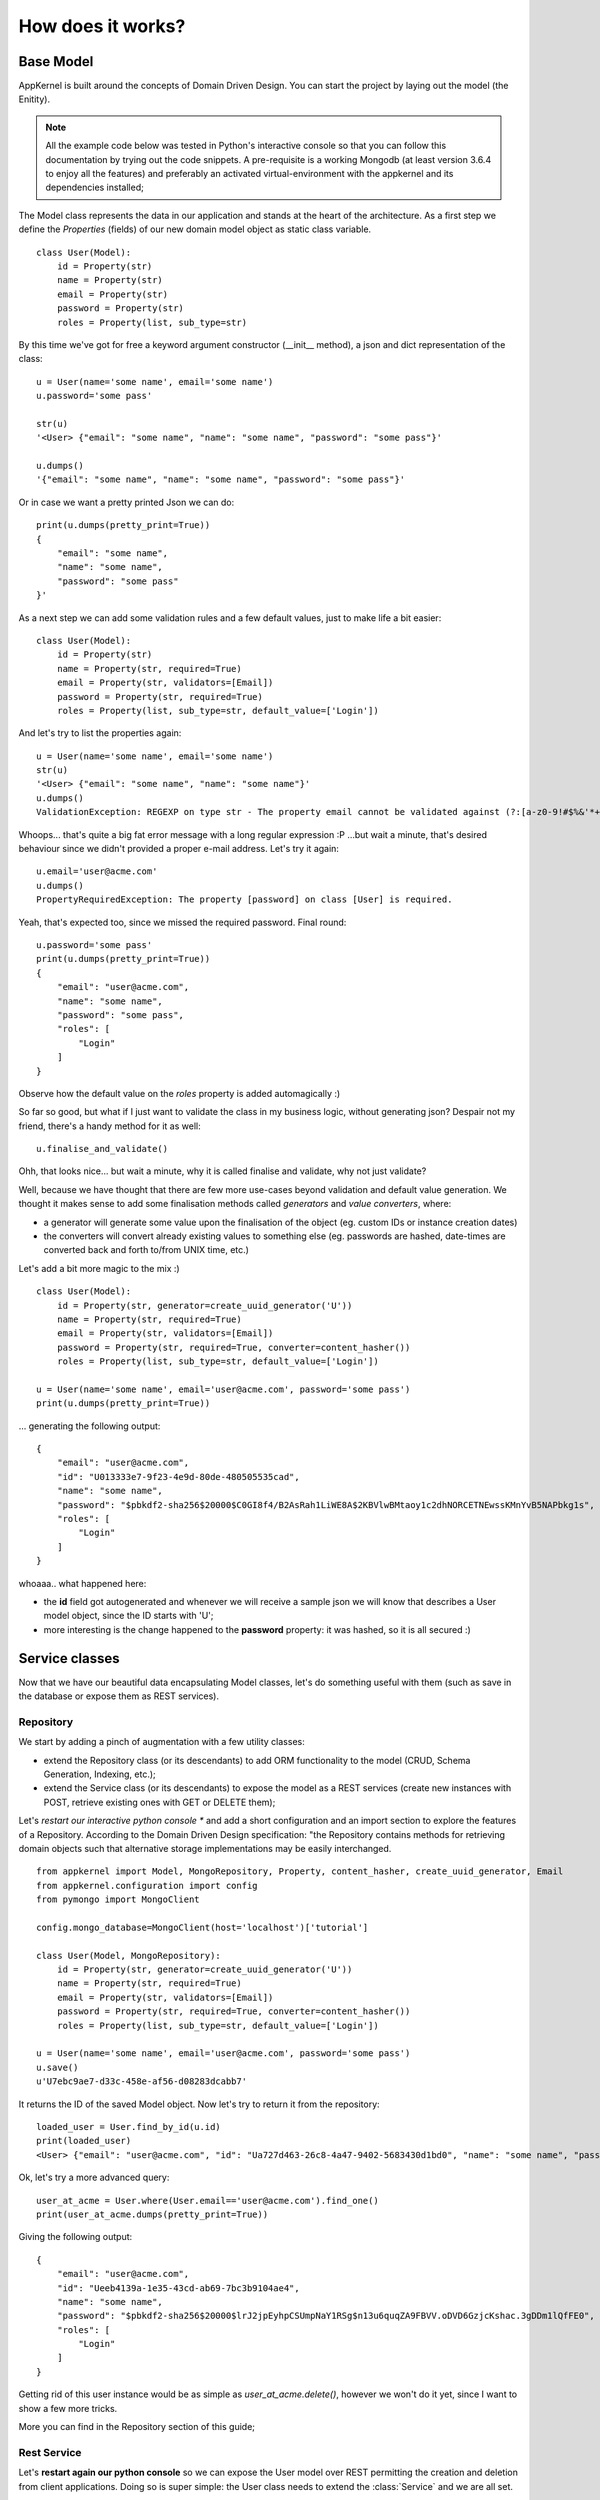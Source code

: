 How does it works?
------------------

Base Model
..........

AppKernel is built around the concepts of Domain Driven Design. You can start the project by laying out the model (the Enitity).

.. note::
    All the example code below was tested in Python's interactive console so that you can follow this documentation by trying out the code snippets.
    A pre-requisite is a working Mongodb (at least version 3.6.4 to enjoy all the features) and preferably an activated virtual-environment with the
    appkernel and its dependencies installed;

The Model class represents the data in our application and stands at the heart of the architecture. As a first step we define
the *Properties* (fields) of our new domain model object as static class variable. ::

    class User(Model):
        id = Property(str)
        name = Property(str)
        email = Property(str)
        password = Property(str)
        roles = Property(list, sub_type=str)


By this time we've got for free a keyword argument constructor (__init__ method), a  json and dict representation of the class: ::

    u = User(name='some name', email='some name')
    u.password='some pass'

    str(u)
    '<User> {"email": "some name", "name": "some name", "password": "some pass"}'

    u.dumps()
    '{"email": "some name", "name": "some name", "password": "some pass"}'

Or in case we want a pretty printed Json we can do: ::

    print(u.dumps(pretty_print=True))
    {
        "email": "some name",
        "name": "some name",
        "password": "some pass"
    }'


As a next step we can add some validation rules and a few default values, just to make life a bit easier: ::

    class User(Model):
        id = Property(str)
        name = Property(str, required=True)
        email = Property(str, validators=[Email])
        password = Property(str, required=True)
        roles = Property(list, sub_type=str, default_value=['Login'])

And let's try to list the properties again: ::

    u = User(name='some name', email='some name')
    str(u)
    '<User> {"email": "some name", "name": "some name"}'
    u.dumps()
    ValidationException: REGEXP on type str - The property email cannot be validated against (?:[a-z0-9!#$%&'*+/=?^_`{|}~-]+(?:\.[a-z0-9!#$%&'*+/=?^_`{|}~-]+)*|"(?:[-!#-[]-]|\[--])*")@(?:(?:[a-z0-9](?:[a-z0-9-]*[a-z0-9])?\.)+[a-z0-9](?:[a-z0-9-]*[a-z0-9])?|\[(?:(?:(2(5[0-5]|[0-4][0-9])|1[0-9][0-9]|[1-9]?[0-9]))\.){3}(?:(2(5[0-5]|[0-4][0-9])|1[0-9][0-9]|[1-9]?[0-9])|[a-z0-9-]*[a-z0-9]:(?:[-!-ZS-]|\[--])+)\])

Whoops... that's quite a big fat error message with a long regular expression :P ...but wait a minute, that's desired behaviour since we didn't provided a proper e-mail address.
Let's try it again: ::

    u.email='user@acme.com'
    u.dumps()
    PropertyRequiredException: The property [password] on class [User] is required.

Yeah, that's expected too, since we missed the required password. Final round: ::

    u.password='some pass'
    print(u.dumps(pretty_print=True))
    {
        "email": "user@acme.com",
        "name": "some name",
        "password": "some pass",
        "roles": [
            "Login"
        ]
    }


Observe how the default value on the *roles* property is added automagically :)

So far so good, but what if I just want to validate the class in my business logic,
without generating json? Despair not my friend, there's a handy method for it as well: ::

    u.finalise_and_validate()

Ohh, that looks nice... but wait a minute, why it is called finalise and validate, why not just validate?

Well, because we have thought that there are few more use-cases beyond validation and default value generation.
We thought it makes sense to add some finalisation methods called *generators* and *value converters*, where:

- a generator will generate some value upon the finalisation of the object (eg. custom IDs or instance creation dates)
- the converters will convert already existing values to something else (eg. passwords are hashed, date-times are converted back and forth to/from UNIX time, etc.)

Let's add a bit more magic to the mix :) ::

    class User(Model):
        id = Property(str, generator=create_uuid_generator('U'))
        name = Property(str, required=True)
        email = Property(str, validators=[Email])
        password = Property(str, required=True, converter=content_hasher())
        roles = Property(list, sub_type=str, default_value=['Login'])

    u = User(name='some name', email='user@acme.com', password='some pass')
    print(u.dumps(pretty_print=True))

... generating the following output: ::

    {
        "email": "user@acme.com",
        "id": "U013333e7-9f23-4e9d-80de-480505535cad",
        "name": "some name",
        "password": "$pbkdf2-sha256$20000$C0GI8f4/B2AsRah1LiWE8A$2KBVlwBMtaoy1c2dhNORCETNEwssKMnYvB5NAPbkg1s",
        "roles": [
            "Login"
        ]
    }

whoaaa.. what happened here:

- the **id** field got autogenerated and whenever we will receive a sample json we will know that describes a User model object, since the ID starts with 'U';
- more interesting is the change happened to the **password** property: it was hashed, so it is all secured :)


Service classes
...............

Now that we have our beautiful data encapsulating Model classes, let's do something useful with them (such as save in the database or expose them as REST services).

Repository
``````````

We start by adding a pinch of augmentation with a few utility classes:

* extend the Repository class (or its descendants) to add ORM functionality to the model (CRUD, Schema Generation, Indexing, etc.);
* extend the Service class (or its descendants) to expose the model as a REST services (create new instances with POST, retrieve existing ones with GET or DELETE them);

Let's *restart our interactive python console ** and add a short configuration and an import section to explore the features of a Repository.
According to the Domain Driven Design specification: "the Repository contains methods for retrieving domain objects such that alternative storage implementations may be easily interchanged. ::

    from appkernel import Model, MongoRepository, Property, content_hasher, create_uuid_generator, Email
    from appkernel.configuration import config
    from pymongo import MongoClient

    config.mongo_database=MongoClient(host='localhost')['tutorial']

    class User(Model, MongoRepository):
        id = Property(str, generator=create_uuid_generator('U'))
        name = Property(str, required=True)
        email = Property(str, validators=[Email])
        password = Property(str, required=True, converter=content_hasher())
        roles = Property(list, sub_type=str, default_value=['Login'])

    u = User(name='some name', email='user@acme.com', password='some pass')
    u.save()
    u'U7ebc9ae7-d33c-458e-af56-d08283dcabb7'

It returns the ID of the saved Model object. Now let's try to return it from the repository: ::

    loaded_user = User.find_by_id(u.id)
    print(loaded_user)
    <User> {"email": "user@acme.com", "id": "Ua727d463-26c8-4a47-9402-5683430d1bd0", "name": "some name", "password": "$pbkdf2-sha256$20000$KaW0lnKuNSakdG4NQcjZOw$9Nk4RWeszS.PWkNoW4slQdg7K376tsg610prUfjK3n8", "roles": ["Login"]}

Ok, let's try a more advanced query: ::

    user_at_acme = User.where(User.email=='user@acme.com').find_one()
    print(user_at_acme.dumps(pretty_print=True))

Giving the following output: ::

    {
        "email": "user@acme.com",
        "id": "Ueeb4139a-1e35-43cd-ab69-7bc3b9104ae4",
        "name": "some name",
        "password": "$pbkdf2-sha256$20000$lrJ2jpEyhpCSUmpNaY1RSg$n13u6quqZA9FBVV.oDVD6GzjcKshac.3gDDm1lQfFE0",
        "roles": [
            "Login"
        ]
    }

Getting rid of this user instance would be as simple as *user_at_acme.delete()*, however we won't do it yet, since I want to show a few more tricks.

More you can find in the Repository section of this guide;

Rest Service
````````````
Let's **restart again our python console** so we can expose the User model over REST permitting the creation and deletion from client applications.
Doing so is super simple: the User class needs to extend the :class:`Service` and we are all set. ::

    from appkernel import Model, MongoRepository, Property, content_hasher, create_uuid_generator, Email, Service
    from pymongo import MongoClient
    from flask import Flask
    from appkernel import AppKernelEngine

    app = Flask('demo app')
    kernel = AppKernelEngine('demo app', app=app, enable_defaults=True)

    class User(Model, MongoRepository, Service):
        id = Property(str, generator=create_uuid_generator('U'))
        name = Property(str, required=True)
        email = Property(str, validators=[Email])
        password = Property(str, required=True, converter=content_hasher())
        roles = Property(list, sub_type=str, default_value=['Login'])

    u = User(name='some name', email='user@acme.com', password='some pass')
    u.save()

    kernel.register(User)
    kernel.run()

Expected output: ::

     * Running on http://127.0.0.1:5000/ (Press CTRL+C to quit)

At this moment we have a running REST service exposed on the http://127.0.0.1:5000/.
Let's try out the main functions in a sjel terminal console with **curl**: ::

    curl -X GET http://127.0.0.1:5000/users/

Provides you the following output: ::

    {
      "_items": [
        {
          "_type": "User",
          "email": "user@acme.com",
          "id": "U9c6785f5-b8b1-4801-a09c-a45109af1222",
          "name": "some name",
          "password": "$pbkdf2-sha256$20000$6z2nVMq5N8b4P8eYs1aK0Q$011JYdBICbRUr4YjI7QXJOkPm9X8PHLccVknwqQoQoA",
          "roles": [
            "Login"
          ]
        }
      ],
      "_links": {
        "self": {
          "href": "/users/"
        }
      }
    }

Or one could search the database for users where the name contains the word 'some' ::

    curl -X GET "http://127.0.0.1:5000/users/?name=~some"


Or check the Model's Json schema (which can be used for validation or user-interface generation): ::

    curl -X GET http://127.0.0.1:5000/users/schema
    {
      "$schema": "http://json-schema.org/draft-04/schema#",
      "additionalProperties": true,
      "properties": {
        "email": {
          "format": "email",
          "type": "string"
        },
        "id": {
          "type": "string"
        },
        "name": {
          "type": "string"
        },
        "password": {
          "type": "string"
        },
        "roles": {
          "items": {
            "type": "string"
          },
          "type": "array"
        }
      },
      "required": [
        "password",
        "name"
      ],
      "title": "User",
      "type": "object"
    }


There's an alternative proprietary meta-data format further optimised for being used with Single Page Applications, which describes the Model in a way that is
easy to be consumed by a frontend rendering logic: ::

    curl -X GET http://127.0.0.1:5000/users/meta
    {
      "email": {
        "label": "User.email",
        "required": false,
        "type": "str",
        "validators": [
          {
            "type": "Email"
          }
        ]
      },
      "id": {
        "label": "User.id",
        "required": false,
        "type": "str"
      },
      "name": {
        "label": "User.name",
        "required": true,
        "type": "str"
      },
      "password": {
        "label": "User.password",
        "required": true,
        "type": "str"
      },
      "roles": {
        "default_value": [
          "Login"
        ],
        "label": "User.roles",
        "required": false,
        "sub_type": "str",
        "type": "list"
      }
    }

How beautiful is that? There's way more to it (such as field translation, detailed support for validation rules), described in the **Service Section**.

Let's try to delete the previously sored User object (**please note:**  the ID at the end of the URL will be different in your case, you need to copy paste from the previous request.) ::

    curl -X DELETE "http://127.0.0.1:5000/users/U9c6785f5-b8b1-4801-a09c-a45109af1222"
    {
      "_type": "ErrorMessage",
      "code": 405,
      "message": "MethodNotAllowed/The method is not allowed for the requested URL."
    }

Hmmm, why is that happening? the reason is that we didn't explicitly defined the HTTP methods supported when we have registered the User Model and the default behaviour
is to allow only 'GET' methods by default. In order to support DELETE and other methods we would need to register the model class with the series of desired methods.  ::

    kernel.register(User, methods=['GET', 'PUT', 'POST', 'PATCH', 'DELETE'])

Now we are ready to retry the deletion of the object. ::

    curl -X DELETE "http://127.0.0.1:5000/users/U9c6785f5-b8b1-4801-a09c-a45109af1222"
    {
      "_type": "OperationResult",
      "result": 1
    }

The OperationResult 1 shows that the deletion was successful.

Now that you got the taste of **Appkernel** feel free to dig deeper an deeper using this documentation.
